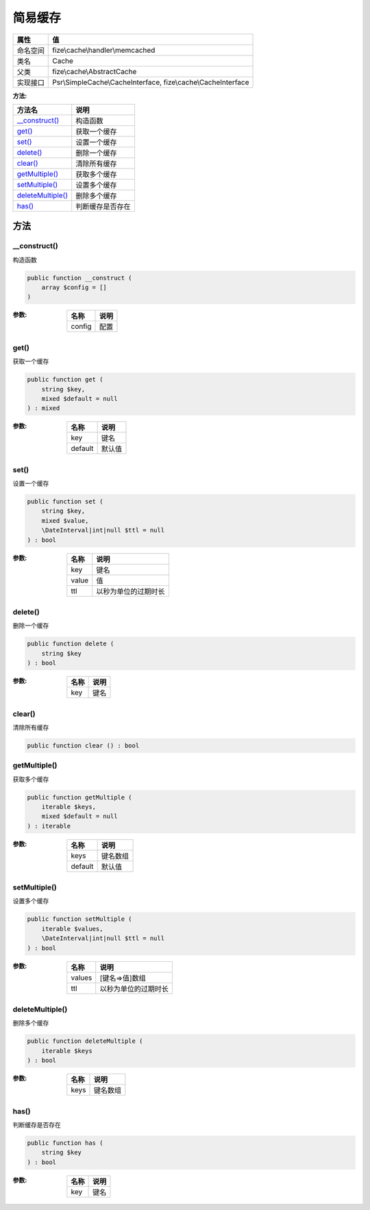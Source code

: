 ============
简易缓存
============


+-------------+--------------------------------------------------------------+
|属性         |值                                                            |
+=============+==============================================================+
|命名空间     |fize\\cache\\handler\\memcached                               |
+-------------+--------------------------------------------------------------+
|类名         |Cache                                                         |
+-------------+--------------------------------------------------------------+
|父类         |fize\\cache\\AbstractCache                                    |
+-------------+--------------------------------------------------------------+
|实现接口     |Psr\\SimpleCache\\CacheInterface, fize\\cache\\CacheInterface |
+-------------+--------------------------------------------------------------+


:方法:


+--------------------+-------------------------+
|方法名              |说明                     |
+====================+=========================+
|`__construct()`_    |构造函数                 |
+--------------------+-------------------------+
|`get()`_            |获取一个缓存             |
+--------------------+-------------------------+
|`set()`_            |设置一个缓存             |
+--------------------+-------------------------+
|`delete()`_         |删除一个缓存             |
+--------------------+-------------------------+
|`clear()`_          |清除所有缓存             |
+--------------------+-------------------------+
|`getMultiple()`_    |获取多个缓存             |
+--------------------+-------------------------+
|`setMultiple()`_    |设置多个缓存             |
+--------------------+-------------------------+
|`deleteMultiple()`_ |删除多个缓存             |
+--------------------+-------------------------+
|`has()`_            |判断缓存是否存在         |
+--------------------+-------------------------+


方法
======
__construct()
-------------
构造函数

.. code-block:: php

  public function __construct (
      array $config = []
  )


:参数:
  +-------+-------+
  |名称   |说明   |
  +=======+=======+
  |config |配置   |
  +-------+-------+
  
  


get()
-----
获取一个缓存

.. code-block:: php

  public function get (
      string $key,
      mixed $default = null
  ) : mixed


:参数:
  +--------+----------+
  |名称    |说明      |
  +========+==========+
  |key     |键名      |
  +--------+----------+
  |default |默认值    |
  +--------+----------+
  
  


set()
-----
设置一个缓存

.. code-block:: php

  public function set (
      string $key,
      mixed $value,
      \DateInterval|int|null $ttl = null
  ) : bool


:参数:
  +-------+-------------------------------+
  |名称   |说明                           |
  +=======+===============================+
  |key    |键名                           |
  +-------+-------------------------------+
  |value  |值                             |
  +-------+-------------------------------+
  |ttl    |以秒为单位的过期时长           |
  +-------+-------------------------------+
  
  


delete()
--------
删除一个缓存

.. code-block:: php

  public function delete (
      string $key
  ) : bool


:参数:
  +-------+-------+
  |名称   |说明   |
  +=======+=======+
  |key    |键名   |
  +-------+-------+
  
  


clear()
-------
清除所有缓存

.. code-block:: php

  public function clear () : bool



getMultiple()
-------------
获取多个缓存

.. code-block:: php

  public function getMultiple (
      iterable $keys,
      mixed $default = null
  ) : iterable


:参数:
  +--------+-------------+
  |名称    |说明         |
  +========+=============+
  |keys    |键名数组     |
  +--------+-------------+
  |default |默认值       |
  +--------+-------------+
  
  


setMultiple()
-------------
设置多个缓存

.. code-block:: php

  public function setMultiple (
      iterable $values,
      \DateInterval|int|null $ttl = null
  ) : bool


:参数:
  +-------+-------------------------------+
  |名称   |说明                           |
  +=======+===============================+
  |values |[键名=>值]数组                 |
  +-------+-------------------------------+
  |ttl    |以秒为单位的过期时长           |
  +-------+-------------------------------+
  
  


deleteMultiple()
----------------
删除多个缓存

.. code-block:: php

  public function deleteMultiple (
      iterable $keys
  ) : bool


:参数:
  +-------+-------------+
  |名称   |说明         |
  +=======+=============+
  |keys   |键名数组     |
  +-------+-------------+
  
  


has()
-----
判断缓存是否存在

.. code-block:: php

  public function has (
      string $key
  ) : bool


:参数:
  +-------+-------+
  |名称   |说明   |
  +=======+=======+
  |key    |键名   |
  +-------+-------+
  
  


